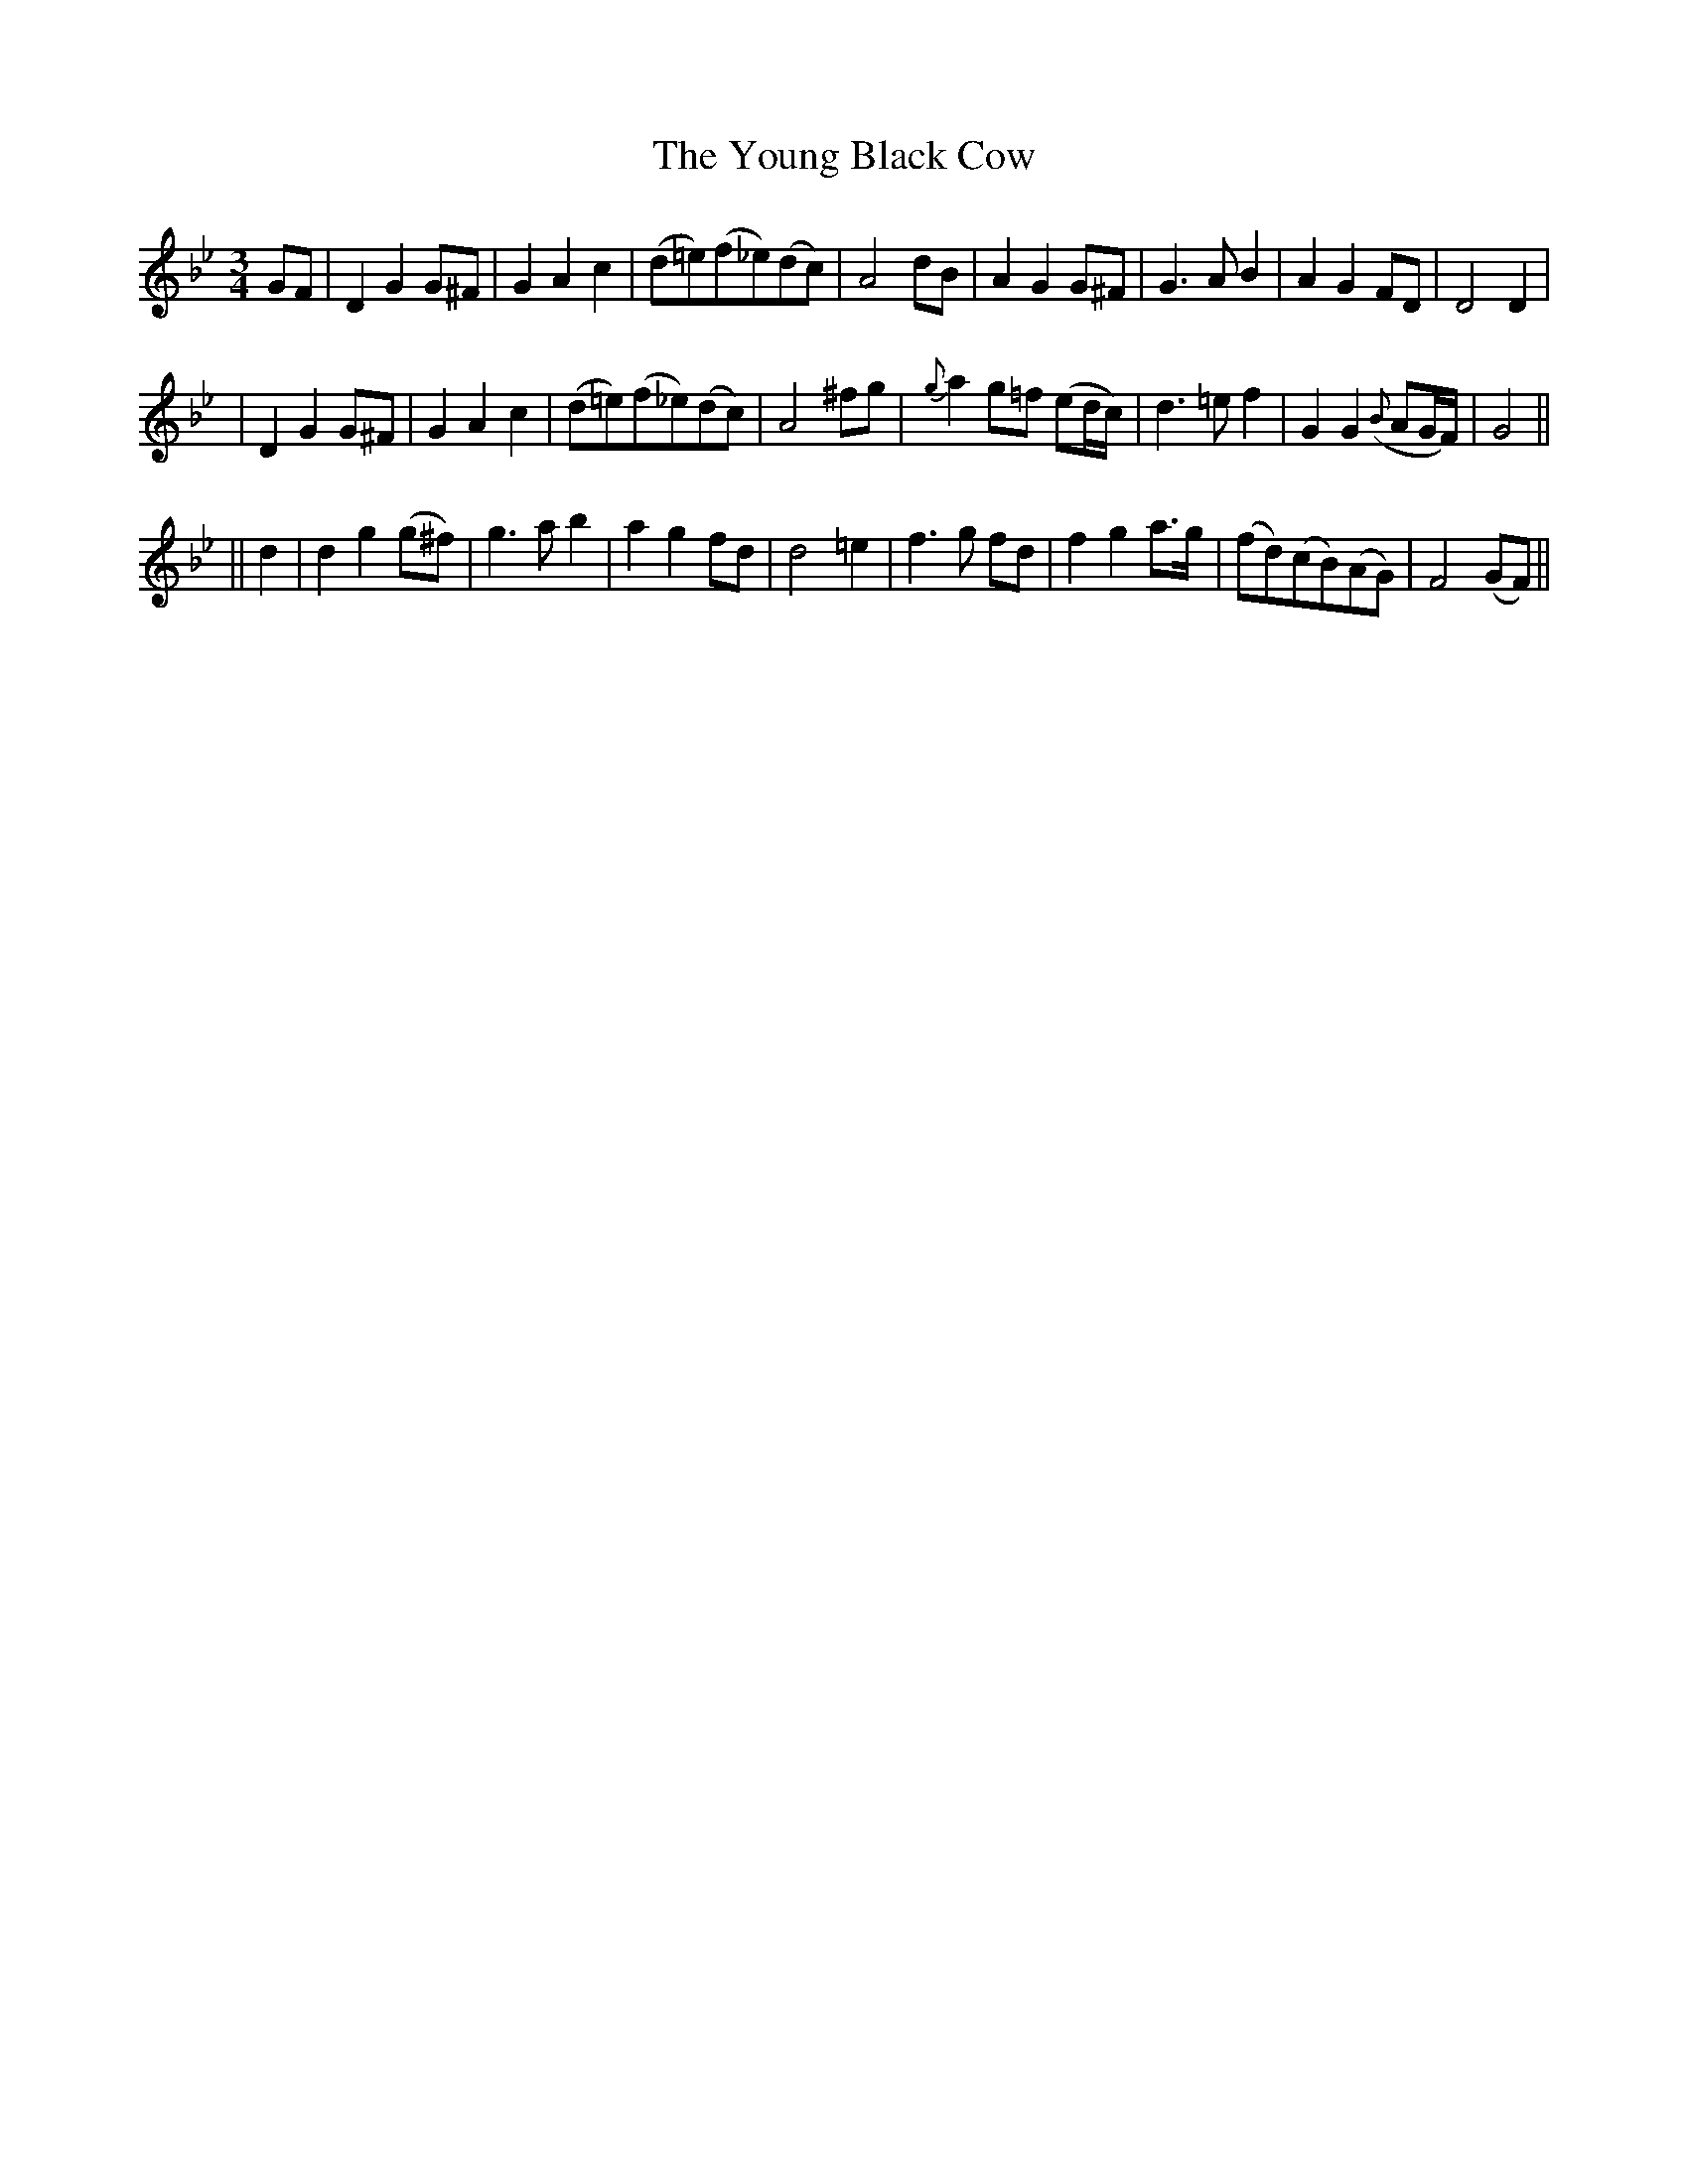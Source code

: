 X: 220
T: The Young Black Cow
B: O'Neill's 220
N: "Slow"
N: The first section has a segno over the first bar.
N: The first section ends with a fermata over the double bar.
N: The second section ends with a segno over the double bar.
M: 3/4
L: 1/8
K:Gm
GF \
| D2 G2 G^F | G2 A2 c2 | (d=e)(f_e)(dc) | A4 dB \
| A2 G2 G^F | G3 A B2 | A2 G2 FD | D4 D2 |
| D2 G2 G^F | G2 A2 c2 | (d=e)(f_e)(dc) | A4 ^fg \
| {g}a2 g=f (ed/c/) | d3 =e f2 | G2 G2 ({B}AG/F/) | G4 ||
|| d2 \
| d2 g2 (g^f) | g3 a b2 | a2 g2 fd | d4 =e2 \
| f3 g fd | f2 g2 a>g | (fd)(cB)(AG) | F4 (GF) ||
